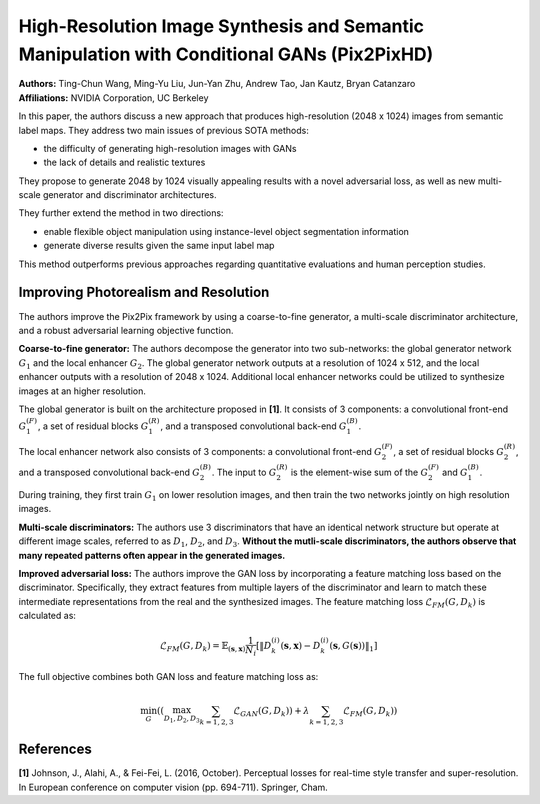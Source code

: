 High-Resolution Image Synthesis and Semantic Manipulation with Conditional GANs (Pix2PixHD)
=====================================

| **Authors:** Ting-Chun Wang, Ming-Yu Liu, Jun-Yan Zhu, Andrew Tao, Jan Kautz, Bryan Catanzaro
| **Affiliations:** NVIDIA Corporation, UC Berkeley

In this paper, the authors discuss a new approach that produces high-resolution (2048 x 1024) images from semantic label maps. They address two main issues of previous SOTA methods:

- the difficulty of generating high-resolution images with GANs
- the lack of details and realistic textures

They propose to generate 2048 by 1024 visually appealing results with a novel adversarial loss, as well as new multi-scale generator and discriminator architectures.

They further extend the method in two directions:

- enable flexible object manipulation using instance-level object segmentation information
- generate diverse results given the same input label map

This method outperforms previous approaches regarding quantitative evaluations and human perception studies.

Improving Photorealism and Resolution
-------------------------------------

The authors improve the Pix2Pix framework by using a coarse-to-fine generator, a multi-scale discriminator architecture, and a robust adversarial learning objective function.

.. image:: figures/high-res-img-syth-semantic-manipulation-cgan-1.png
   :width: 520pt

**Coarse-to-fine generator:** The authors decompose the generator into two sub-networks: the global generator network :math:`G_1` and the local enhancer :math:`G_2`. The global generator network outputs at a resolution of 1024 x 512, and the local enhancer outputs with a resolution of 2048 x 1024. Additional local enhancer networks could be utilized to synthesize images at an higher resolution.

The global generator is built on the architecture proposed in **[1]**. It consists of 3 components: a convolutional front-end :math:`G_1^{(F)}`, a set of residual blocks :math:`G_1^{(R)}`, and a transposed convolutional back-end :math:`G_1^{(B)}`.

The local enhancer network also consists of 3 components: a convolutional front-end :math:`G_2^{(F)}`, a set of residual blocks :math:`G_2^{(R)}`, and a transposed convolutional back-end :math:`G_2^{(B)}`. The input to :math:`G_2^{(R)}` is the element-wise sum of the :math:`G_2^{(F)}` and :math:`G_1^{(B)}`.

During training, they first train :math:`G_1` on lower resolution images, and then train the two networks jointly on high resolution images.

**Multi-scale discriminators:** The authors use 3 discriminators that have an identical network structure but operate at different image scales, referred to as :math:`D_1`, :math:`D_2`, and :math:`D_3`. **Without the mutli-scale discriminators, the authors observe that many repeated patterns often appear in the generated images.**

**Improved adversarial loss:** The authors improve the GAN loss by incorporating a feature matching loss based on the discriminator. Specifically, they extract features from multiple layers of the discriminator and learn to match these intermediate representations from the real and the synthesized images. The feature matching loss :math:`\mathcal{L}_{FM}(G, D_k)` is calculated as:

.. math::

   \mathcal{L}_{FM}(G, D_k) = \mathbb{E}_{(\mathbf{s}, \mathbf{x})} \frac{1}{N_i} \left[ \left\lVert D_k^{(i)}(\mathbf{s}, \mathbf{x}) - D_k^{(i)}(\mathbf{s}, G(\mathbf{s})) \right\rVert_1 \right]

The full objective combines both GAN loss and feature matching loss as:

.. math::

   \min_G \left( \left( \max_{D_1, D_2, D_3} \sum_{k=1, 2, 3} \mathcal{L}_{GAN}(G, D_k) \right) + \lambda \sum_{k=1, 2, 3} \mathcal{L}_{FM}(G, D_k) \right)

References
-------------------------------------

**[1]** Johnson, J., Alahi, A., & Fei-Fei, L. (2016, October). Perceptual losses for real-time style transfer and super-resolution. In European conference on computer vision (pp. 694-711). Springer, Cham.

